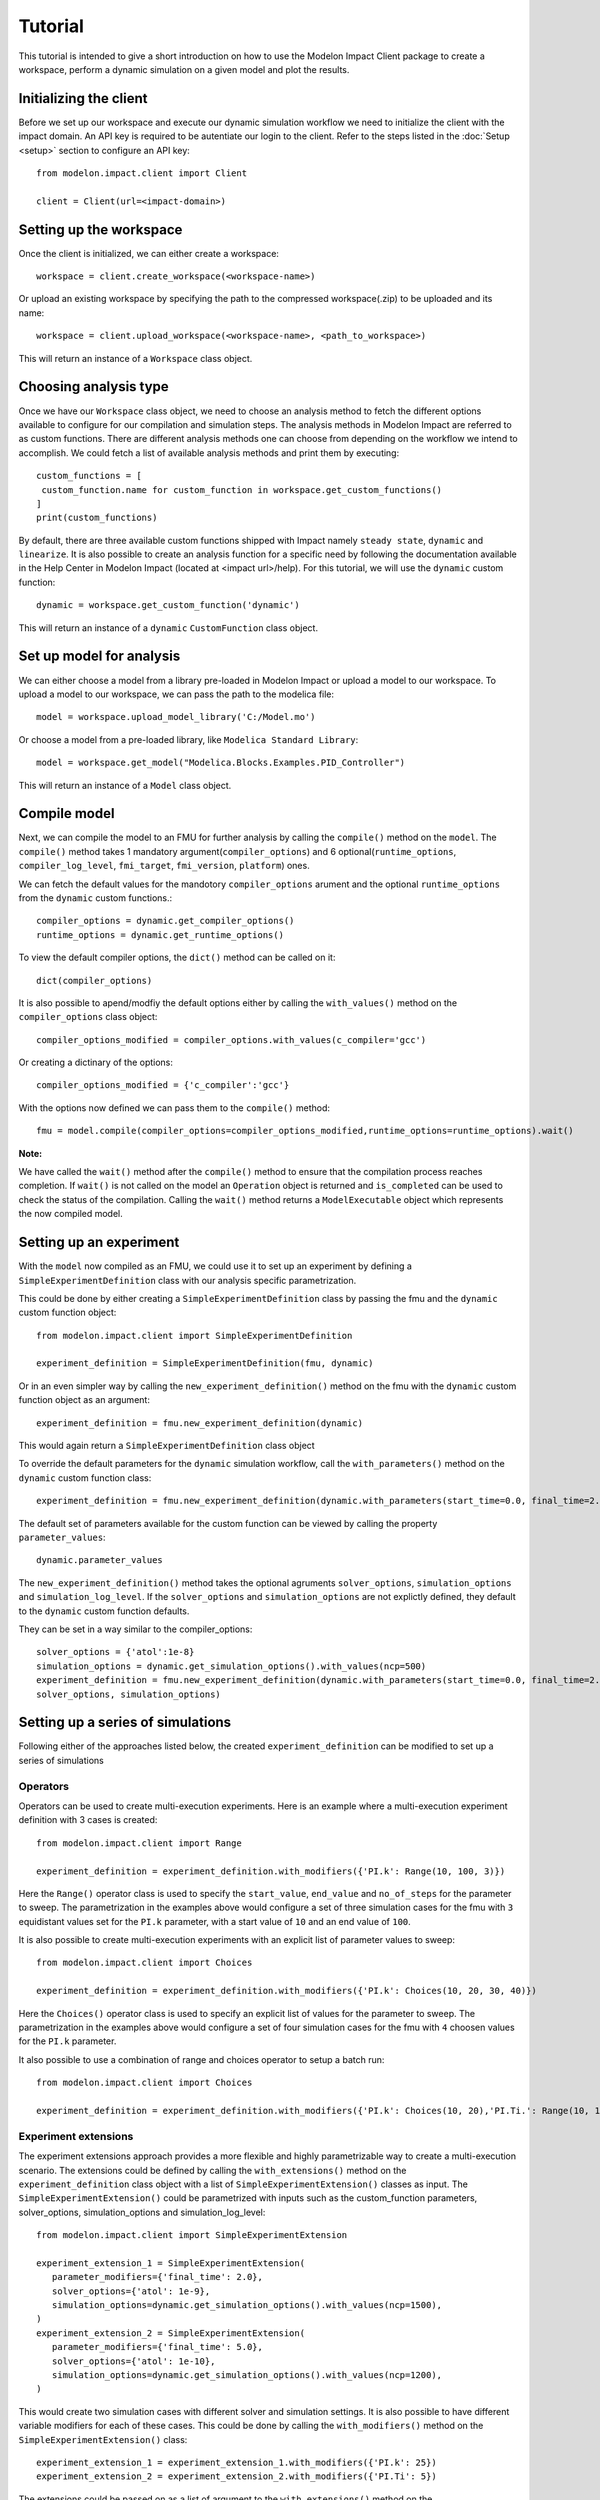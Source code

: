 Tutorial
========

This tutorial is intended to give a short introduction on how to use the Modelon Impact Client package to create a workspace, perform a dynamic
simulation on a given model and plot the results. 

Initializing the client
-----------------------

Before we set up our workspace and execute our dynamic simulation workflow we need to initialize the 
client with the impact domain. An API key is required to be autentiate our login to the client. Refer
to the steps listed in the :doc:`Setup <setup>` section to configure an API key::

   from modelon.impact.client import Client

   client = Client(url=<impact-domain>)

Setting up the workspace
------------------------

Once the client is initialized, we can either create a workspace::

   workspace = client.create_workspace(<workspace-name>)

Or upload an existing workspace by specifying the path to the compressed workspace(.zip) to be uploaded and its name::

   workspace = client.upload_workspace(<workspace-name>, <path_to_workspace>)

This will return an instance of a ``Workspace`` class object.

Choosing analysis type
----------------------

Once we have our ``Workspace`` class object, we need to choose an analysis method to fetch the different options available
to configure for our compilation and simulation steps. The analysis methods in Modelon Impact are referred to as custom functions.
There are different analysis methods one can choose from depending on the workflow we intend to accomplish.
We could fetch a list of available analysis methods and print them by executing::

   custom_functions = [
    custom_function.name for custom_function in workspace.get_custom_functions()
   ]
   print(custom_functions)

By default, there are three available custom functions shipped with Impact namely ``steady state``, ``dynamic`` and ``linearize``.
It is also possible to create an analysis function for a specific need by following the documentation available in the 
Help Center in Modelon Impact (located at <impact url>/help). For this tutorial, we will use the ``dynamic`` custom function::

   dynamic = workspace.get_custom_function('dynamic')

This will return an instance of a ``dynamic`` ``CustomFunction`` class object.

Set up model for analysis
-------------------------

We can either choose a model from a library pre-loaded in Modelon Impact or upload a model to our workspace. To upload
a model to our workspace, we can pass the path to the modelica file::

   model = workspace.upload_model_library('C:/Model.mo')

Or choose a model from a pre-loaded library, like ``Modelica Standard Library``::

   model = workspace.get_model("Modelica.Blocks.Examples.PID_Controller")

This will return an instance of a ``Model`` class object.

Compile model
-------------

Next, we can compile the model to an FMU for further analysis by calling the ``compile()`` method on the ``model``.
The ``compile()`` method takes 1 mandatory argument(``compiler_options``) and 6 optional(``runtime_options``, ``compiler_log_level``, 
``fmi_target``, ``fmi_version``, ``platform``) ones. 

We can fetch the default values for the mandotory ``compiler_options`` arument and the optional ``runtime_options`` from the 
``dynamic`` custom functions.::

   compiler_options = dynamic.get_compiler_options()
   runtime_options = dynamic.get_runtime_options()

To view the default compiler options, the ``dict()`` method can be called on it::
   
   dict(compiler_options)

It is also possible to apend/modfiy the default options either by calling the ``with_values()`` method on the 
``compiler_options`` class object::
   
   compiler_options_modified = compiler_options.with_values(c_compiler='gcc')

Or creating a dictinary of the options::

   compiler_options_modified = {'c_compiler':'gcc'}


With the options now defined we can pass them to the ``compile()`` method::

   fmu = model.compile(compiler_options=compiler_options_modified,runtime_options=runtime_options).wait()

**Note:**

We have called the ``wait()`` method after the ``compile()`` method to ensure that the compilation process reaches completion.
If ``wait()`` is not called on the model an ``Operation`` object is returned and ``is_completed`` can be used to check the status of the 
compilation. Calling the ``wait()`` method returns a ``ModelExecutable`` object which represents the now compiled model.


Setting up an experiment
------------------------

With the ``model`` now compiled as an FMU, we could use it to set up an experiment by defining a ``SimpleExperimentDefinition``
class with our analysis specific parametrization.

This could be done by either creating a ``SimpleExperimentDefinition`` class by passing the fmu and the ``dynamic`` custom
function object::

   from modelon.impact.client import SimpleExperimentDefinition

   experiment_definition = SimpleExperimentDefinition(fmu, dynamic)

Or in an even simpler way by calling the ``new_experiment_definition()`` method on the fmu with the ``dynamic`` custom function
object as an argument::

   experiment_definition = fmu.new_experiment_definition(dynamic)

This would again return a ``SimpleExperimentDefinition`` class object

To override the default parameters for the ``dynamic`` simulation workflow, call the ``with_parameters()``
method on the ``dynamic`` custom function class::

   experiment_definition = fmu.new_experiment_definition(dynamic.with_parameters(start_time=0.0, final_time=2.0))

The default set of parameters available for the custom function can be viewed by calling the property ``parameter_values``::
   
   dynamic.parameter_values

The ``new_experiment_definition()`` method takes the optional agruments ``solver_options``, ``simulation_options`` and 
``simulation_log_level``. If the ``solver_options`` and ``simulation_options`` are not explictly defined, they default to the ``dynamic``
custom function defaults.

They can be set in a way similar to the compiler_options::

   solver_options = {'atol':1e-8}
   simulation_options = dynamic.get_simulation_options().with_values(ncp=500)
   experiment_definition = fmu.new_experiment_definition(dynamic.with_parameters(start_time=0.0, final_time=2.0),
   solver_options, simulation_options)


Setting up a series of simulations
----------------------------------

Following either of the approaches listed below, the created ``experiment_definition`` can be modified to 
set up a series of simulations

 
Operators
#########
Operators can be used to create multi-execution experiments. Here is an example where a multi-execution 
experiment definition with 3 cases is created::

   from modelon.impact.client import Range

   experiment_definition = experiment_definition.with_modifiers({'PI.k': Range(10, 100, 3)})

Here the ``Range()`` operator class is used to specify the ``start_value``, ``end_value`` and ``no_of_steps`` for the parameter to sweep.
The parametrization in the examples above would configure a set of three simulation cases for the fmu with ``3`` equidistant
values set for the ``PI.k`` parameter, with a start value of ``10`` and an end value of ``100``.

It is also possible to create multi-execution experiments with an explicit list of parameter values to sweep::

   from modelon.impact.client import Choices

   experiment_definition = experiment_definition.with_modifiers({'PI.k': Choices(10, 20, 30, 40)})

Here the ``Choices()`` operator class is used to specify an explicit list of values for the parameter to sweep. The parametrization in the 
examples above would configure a set of four simulation cases for the fmu with ``4`` choosen values for the ``PI.k`` parameter.

It also possible to use a combination of range and choices operator to setup a batch run::

   from modelon.impact.client import Choices

   experiment_definition = experiment_definition.with_modifiers({'PI.k': Choices(10, 20),'PI.Ti.': Range(10, 100, 3)})

Experiment extensions
#####################
The experiment extensions approach provides a more flexible and highly parametrizable way to create a multi-execution scenario.   
The extensions could be defined by calling the ``with_extensions()`` method on the ``experiment_definition``
class object with a list of ``SimpleExperimentExtension()`` classes as input. The ``SimpleExperimentExtension()`` could be parametrized
with inputs such as the custom_function parameters, solver_options, simulation_options and simulation_log_level::

   from modelon.impact.client import SimpleExperimentExtension

   experiment_extension_1 = SimpleExperimentExtension(
      parameter_modifiers={'final_time': 2.0},
      solver_options={'atol': 1e-9},
      simulation_options=dynamic.get_simulation_options().with_values(ncp=1500),
   )
   experiment_extension_2 = SimpleExperimentExtension(
      parameter_modifiers={'final_time': 5.0},
      solver_options={'atol': 1e-10},
      simulation_options=dynamic.get_simulation_options().with_values(ncp=1200),
   )

This would create two simulation cases with different solver and simulation settings. It is also possible to have different
variable modifiers for each of these cases. This could be done by calling the ``with_modifiers()`` method on the 
``SimpleExperimentExtension()`` class::

   experiment_extension_1 = experiment_extension_1.with_modifiers({'PI.k': 25})
   experiment_extension_2 = experiment_extension_2.with_modifiers({'PI.Ti': 5})

The extensions could be passed on as a list of argument to the ``with_extensions()`` method on the ``experiment_definition``
class object::

   experiment_definition = experiment_definition.with_extensions(
      [experiment_extension_1, experiment_extension_2]
   )

A simpler approach for parameterization also exists for scenarios where only variable modifiers are varied for setting up
multi-execution cases. This could be done by calling the ``with_cases()`` method on the ``experiment_definition`` class object
with the variable modifiers as inputs::
   
   experiment_definition = experiment_definition.with_cases([{'PI.k': 20}, {'PI.k': 30}])

**Note:**

It is not supported to have both range operator and experiment extensions defined for an experiment. The simulation cases
could only be set up with one of the two methods. However, it is allowed to call the  ``with_modifiers`` method on the 
``experiment_definition`` class to specify variable to modify. The modified variable in such a scenario would be set in all
the cases defined using the ``with_extensions()`` or ``with_cases()`` method calls. If the same variable modifier is 
set in both ``experiment_definition`` and extensions, the one set in the extensions would gain precedence, overriding the former.


Executing the experiment
------------------------

The experiment definition set up can now be passed to the ``execute()`` function:: 

   exp = workspace.execute(experiment_definition).wait()

The ``wait()`` function call here accomplishes a similar purpose like the one called on the ``compile()`` function earlier.
Here, the ``Experiment`` class is returned upon completion of the simulation.

Plotting the results
--------------------

With the simulation completed now, we could now plot the result trajectories from the batch simulation we setup earlier.
The ``Experiment`` class we got in our previous step has a set of three cases with trajectories for the three different parameter 
values we specified for the ``PI.k`` parameter. To fetch the case trajectories for a given experiment the ``get_cases()``  
method can be called on the experiment and further it could be checked if the cases did simulate successfully by calling 
the ``is_successful()`` method on the case. The ``get_trajectories()`` function can be called on the individual ``case`` objects to 
fetch the ``Result`` class object for that specific case.

To plot the results, the variable names of interest could be passed as index variables on the ``Result`` class object:: 

   import matplotlib.pyplot as plt

   plt.figure(1)
   plt.clf()
   for case in exp.get_cases():
      if case.is_successful():
         result = case.get_trajectories()
         plt.plot(result['time'], result['inertia1.phi'])
   plt.grid()
   plt.show()

In case, the user wishes to fetch many result variables together, the below workflow could be followed::

   result = exp.get_trajectories(['inertia1.phi', 'time'])
   height_1 = result['case_1']['inertia1.phi']
   time_1 = result['case_1']['time']
   height_2 = result['case_2']['inertia1.phi']
   time_2 = result['case_2']['time']
   height_3 = result['case_3']['inertia1.phi']
   time_3 = result['case_3']['time']